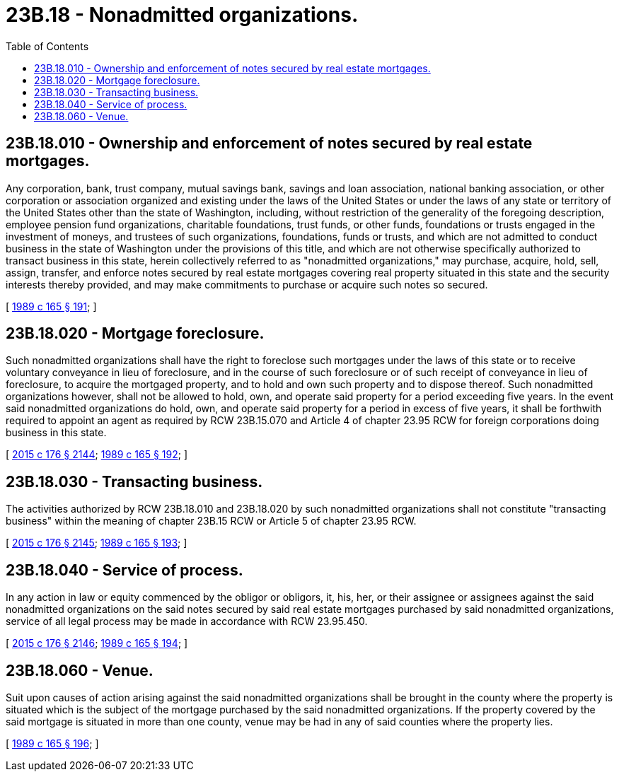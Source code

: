 = 23B.18 - Nonadmitted organizations.
:toc:

== 23B.18.010 - Ownership and enforcement of notes secured by real estate mortgages.
Any corporation, bank, trust company, mutual savings bank, savings and loan association, national banking association, or other corporation or association organized and existing under the laws of the United States or under the laws of any state or territory of the United States other than the state of Washington, including, without restriction of the generality of the foregoing description, employee pension fund organizations, charitable foundations, trust funds, or other funds, foundations or trusts engaged in the investment of moneys, and trustees of such organizations, foundations, funds or trusts, and which are not admitted to conduct business in the state of Washington under the provisions of this title, and which are not otherwise specifically authorized to transact business in this state, herein collectively referred to as "nonadmitted organizations," may purchase, acquire, hold, sell, assign, transfer, and enforce notes secured by real estate mortgages covering real property situated in this state and the security interests thereby provided, and may make commitments to purchase or acquire such notes so secured.

[ http://leg.wa.gov/CodeReviser/documents/sessionlaw/1989c165.pdf?cite=1989%20c%20165%20§%20191[1989 c 165 § 191]; ]

== 23B.18.020 - Mortgage foreclosure.
Such nonadmitted organizations shall have the right to foreclose such mortgages under the laws of this state or to receive voluntary conveyance in lieu of foreclosure, and in the course of such foreclosure or of such receipt of conveyance in lieu of foreclosure, to acquire the mortgaged property, and to hold and own such property and to dispose thereof. Such nonadmitted organizations however, shall not be allowed to hold, own, and operate said property for a period exceeding five years. In the event said nonadmitted organizations do hold, own, and operate said property for a period in excess of five years, it shall be forthwith required to appoint an agent as required by RCW 23B.15.070 and Article 4 of chapter 23.95 RCW for foreign corporations doing business in this state.

[ http://lawfilesext.leg.wa.gov/biennium/2015-16/Pdf/Bills/Session%20Laws/Senate/5387.SL.pdf?cite=2015%20c%20176%20§%202144[2015 c 176 § 2144]; http://leg.wa.gov/CodeReviser/documents/sessionlaw/1989c165.pdf?cite=1989%20c%20165%20§%20192[1989 c 165 § 192]; ]

== 23B.18.030 - Transacting business.
The activities authorized by RCW 23B.18.010 and 23B.18.020 by such nonadmitted organizations shall not constitute "transacting business" within the meaning of chapter 23B.15 RCW or Article 5 of chapter 23.95 RCW.

[ http://lawfilesext.leg.wa.gov/biennium/2015-16/Pdf/Bills/Session%20Laws/Senate/5387.SL.pdf?cite=2015%20c%20176%20§%202145[2015 c 176 § 2145]; http://leg.wa.gov/CodeReviser/documents/sessionlaw/1989c165.pdf?cite=1989%20c%20165%20§%20193[1989 c 165 § 193]; ]

== 23B.18.040 - Service of process.
In any action in law or equity commenced by the obligor or obligors, it, his, her, or their assignee or assignees against the said nonadmitted organizations on the said notes secured by said real estate mortgages purchased by said nonadmitted organizations, service of all legal process may be made in accordance with RCW 23.95.450.

[ http://lawfilesext.leg.wa.gov/biennium/2015-16/Pdf/Bills/Session%20Laws/Senate/5387.SL.pdf?cite=2015%20c%20176%20§%202146[2015 c 176 § 2146]; http://leg.wa.gov/CodeReviser/documents/sessionlaw/1989c165.pdf?cite=1989%20c%20165%20§%20194[1989 c 165 § 194]; ]

== 23B.18.060 - Venue.
Suit upon causes of action arising against the said nonadmitted organizations shall be brought in the county where the property is situated which is the subject of the mortgage purchased by the said nonadmitted organizations. If the property covered by the said mortgage is situated in more than one county, venue may be had in any of said counties where the property lies.

[ http://leg.wa.gov/CodeReviser/documents/sessionlaw/1989c165.pdf?cite=1989%20c%20165%20§%20196[1989 c 165 § 196]; ]


